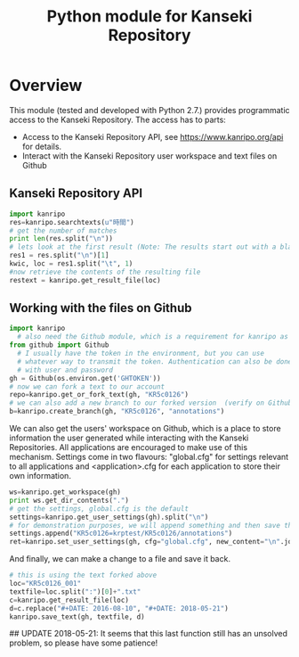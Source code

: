 #+TITLE: Python module for Kanseki Repository

* Overview

This module (tested and developed with Python 2.7.) provides
programmatic access to the Kanseki Repository.  The access has to
parts:

 - Access to the Kanseki Repository API, see
   https://www.kanripo.org/api for details.
 - Interact with the Kanseki Repository user workspace and text files
   on Github
** Kanseki Repository API

#+BEGIN_SRC python
import kanripo
res=kanripo.searchtexts(u"時間")
# get the number of matches
print len(res.split("\n"))
# lets look at the first result (Note: The results start out with a blank line:-)
res1 = res.split("\n")[1]
kwic, loc = res1.split("\t", 1)
#now retrieve the contents of the resulting file
restext = kanripo.get_result_file(loc)
#+END_SRC

** Working with the files on Github

#+BEGIN_SRC python
import kanripo
  # also need the Github module, which is a requirement for kanripo as well
from github import Github
  # I usually have the token in the environment, but you can use
  # whatever way to transmit the token. Authentication can also be done
  # with user and password
gh = Github(os.environ.get('GHTOKEN'))
# now we can fork a text to our account
repo=kanripo.get_or_fork_text(gh, "KR5c0126")
# we can also add a new branch to our forked version  (verify on Github that this actually worked!)
b=kanripo.create_branch(gh, "KR5c0126", "annotations")

#+END_SRC

We can also get the users' workspace on Github, which is a place to
store information the user generated while interacting with the
Kanseki Repositories.  All applications are encouraged to make use of
this mechanism.  Settings come in two flavours: "global.cfg" for
settings relevant to all applications and <application>.cfg for each
application to store their own information.

#+BEGIN_SRC python
ws=kanripo.get_workspace(gh)
print ws.get_dir_contents(".")
# get the settings, global.cfg is the default
settings=kanripo.get_user_settings(gh).split("\n")
# for demonstration purposes, we will append something and then save the settings again
settings.append("KR5c0126=krptest/KR5c0126/annotations")
ret=kanripo.set_user_settings(gh, cfg="global.cfg", new_content="\n".join(settings))
#+END_SRC

And finally, we can make a change to a file and save it back.
#+BEGIN_SRC python
# this is using the text forked above
loc="KR5c0126_001"
textfile=loc.split(":")[0]+".txt"
c=kanripo.get_result_file(loc)
d=c.replace("#+DATE: 2016-08-10", "#+DATE: 2018-05-21")
kanripo.save_text(gh, textfile, d)
#+END_SRC
## UPDATE 2018-05-21:  It seems that this last function still has an unsolved problem, so please have some patience!
